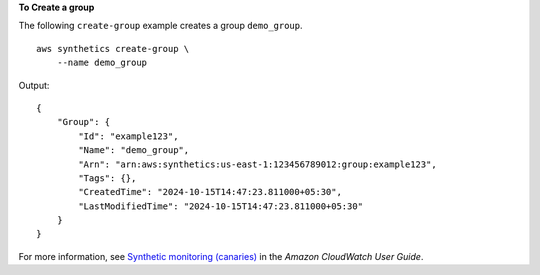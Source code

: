 **To Create a group**

The following ``create-group`` example creates a group ``demo_group``. ::

    aws synthetics create-group \
        --name demo_group

Output::

    {
        "Group": {
            "Id": "example123",
            "Name": "demo_group",
            "Arn": "arn:aws:synthetics:us-east-1:123456789012:group:example123",
            "Tags": {},
            "CreatedTime": "2024-10-15T14:47:23.811000+05:30",
            "LastModifiedTime": "2024-10-15T14:47:23.811000+05:30"
        }
    }

For more information, see `Synthetic monitoring (canaries) <https://docs.aws.amazon.com/AmazonCloudWatch/latest/monitoring/CloudWatch_Synthetics_Canaries.html>`__ in the *Amazon CloudWatch User Guide*.